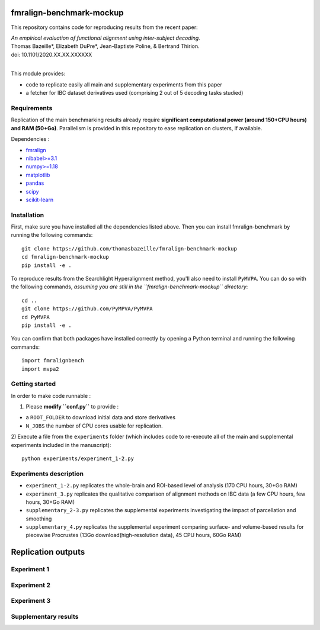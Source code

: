     .. -*- mode: rst -*-

.. image:: https://img.shields.io/badge/License-BSD%202--Clause-orange.svg
   :target: https://opensource.org/licenses/BSD-2-Clause
   :alt: BSD-2-Clause License


fmralign-benchmark-mockup
=========================

This repository contains code for reproducing results from the recent paper:

| *An empirical evaluation of functional alignment using inter-subject decoding.*
| Thomas Bazeille*, Elizabeth DuPre*, Jean-Baptiste Poline, & Bertrand Thirion.
| doi: 10.1101/2020.XX.XX.XXXXXX
|

This module provides:

* code to replicate easily all main and supplementary experiments from this paper
* a fetcher for IBC dataset derivatives used (comprising 2 out of 5 decoding tasks studied)

Requirements
-------------

Replication of the main benchmarking results already require **significant
computational power (around 150+CPU hours) and RAM (50+Go)**. Parallelism is provided in
this repository to ease replication on clusters, if available.

Dependencies :

* `fmralign <https://parietal-inria.github.io/fmralign-docs/>`_
* `nibabel>=3.1 <http://nipy.org/nibabel/>`_
* `numpy>=1.18 <http://www.numpy.org/>`_
* `matplotlib <https://matplotlib.org/>`_
* `pandas <https://pandas.pydata.org/>`_
* `scipy <https://www.scipy.org/>`_
* `scikit-learn <http://scikit-learn.org/stable/>`_


Installation
------------

First, make sure you have installed all the dependencies listed above.
Then you can install fmralign-benchmark by running the following commands::

    git clone https://github.com/thomasbazeille/fmralign-benchmark-mockup
    cd fmralign-benchmark-mockup
    pip install -e .

To reproduce results from the Searchlight Hyperalignment method, you'll also
need to install ``PyMVPA``.
You can do so with the following commands, *assuming you are still in the
``fmralign-benchmark-mockup`` directory*::

    cd ..
    git clone https://github.com/PyMPVA/PyMVPA
    cd PyMVPA
    pip install -e .

You can confirm that both packages have installed correctly by opening a Python
terminal and running the following commands::

    import fmralignbench
    import mvpa2


Getting started
---------------

In order to make code runnable :

1) Please **modify ``conf.py``** to provide :

* a ``ROOT_FOLDER`` to download initial data and store derivatives

* ``N_JOBS`` the number of CPU cores usable for replication.

2) Execute a file from the ``experiments`` folder (which includes code to re-execute all of the main and
supplemental experiments included in the manuscript)::

    python experiments/experiment_1-2.py


Experiments description
------------------------

* ``experiment_1-2.py`` replicates the whole-brain and ROI-based level of analysis (170 CPU hours, 30+Go RAM)

* ``experiment_3.py`` replicates the qualitative comparison of alignment methods on IBC data (a few CPU hours, few hours, 30+Go RAM)
* ``supplementary_2-3.py`` replicates the supplemental experiments investigating the impact of parcellation and smoothing
* ``supplementary_4.py`` replicates the supplemental experiment comparing surface- and volume-based results for piecewise Procrustes (13Go download(high-resolution data), 45 CPU hours, 60Go RAM)




Replication outputs
======================

Experiment 1
---------------

.. image:: figures/experiment1.png
   :width: 400


Experiment 2
---------------

.. image:: figures/experiment2.png
   :width: 400

Experiment 3
---------------

.. image:: figures/experiment3_qualitative_f7.png
   :width: 200


Supplementary results
---------------

|pic1| |pic2| |pic3|

.. image:: figures/supplementary_3.png
   :width: 200

.. |pic1| image:: figures/experiment_1_within_decoding.png
   :width: 45%

.. |pic2| image:: figures/supplementary_1_roi_minus_fullbrain.png
   :width: 45%

.. |pic3| image:: figures/supplementary_4_surfacic_vs_volumetric.png
   :width: 45%
